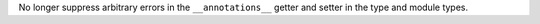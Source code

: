 No longer suppress arbitrary errors in the ``__annotations__`` getter and
setter in the type and module types.
